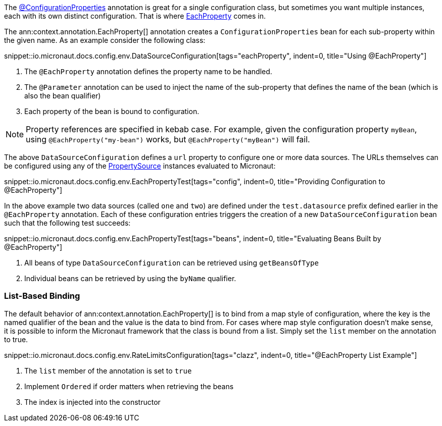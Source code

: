 The link:{api}/io/micronaut/context/annotation/ConfigurationProperties.html[@ConfigurationProperties] annotation is great for a single configuration class, but sometimes you want multiple instances, each with its own distinct configuration. That is where link:{api}/io/micronaut/context/annotation/EachProperty.html[EachProperty] comes in.

The ann:context.annotation.EachProperty[] annotation creates a `ConfigurationProperties` bean for each sub-property within the given name. As an example consider the following class:

snippet::io.micronaut.docs.config.env.DataSourceConfiguration[tags="eachProperty", indent=0, title="Using @EachProperty"]

<1> The `@EachProperty` annotation defines the property name to be handled.
<2> The `@Parameter` annotation can be used to inject the name of the sub-property that defines the name of the bean (which is also the bean qualifier)
<3> Each property of the bean is bound to configuration.

NOTE: Property references are specified in kebab case. For example, given the configuration property `myBean`, using `@EachProperty("my-bean")` works, but `@EachProperty("myBean")` will fail.

The above `DataSourceConfiguration` defines a `url` property to configure one or more data sources. The URLs themselves can be configured using any of the link:{api}/io/micronaut/context/env/PropertySource.html[PropertySource] instances evaluated to Micronaut:

snippet::io.micronaut.docs.config.env.EachPropertyTest[tags="config", indent=0, title="Providing Configuration to @EachProperty"]

In the above example two data sources (called `one` and `two`) are defined under the `test.datasource` prefix defined earlier in the `@EachProperty` annotation. Each of these configuration entries triggers the creation of a new `DataSourceConfiguration` bean such that the following test succeeds:

snippet::io.micronaut.docs.config.env.EachPropertyTest[tags="beans", indent=0, title="Evaluating Beans Built by @EachProperty"]

<1> All beans of type `DataSourceConfiguration` can be retrieved using `getBeansOfType`
<2> Individual beans can be retrieved by using the `byName` qualifier.

=== List-Based Binding

The default behavior of ann:context.annotation.EachProperty[] is to bind from a map style of configuration, where the key is the named qualifier of the bean and the value is the data to bind from. For cases where map style configuration doesn't make sense, it is possible to inform the Micronaut framework that the class is bound from a list. Simply set the `list` member on the annotation to true.

snippet::io.micronaut.docs.config.env.RateLimitsConfiguration[tags="clazz", indent=0, title="@EachProperty List Example"]

<1> The `list` member of the annotation is set to `true`
<2> Implement `Ordered` if order matters when retrieving the beans
<3> The index is injected into the constructor
